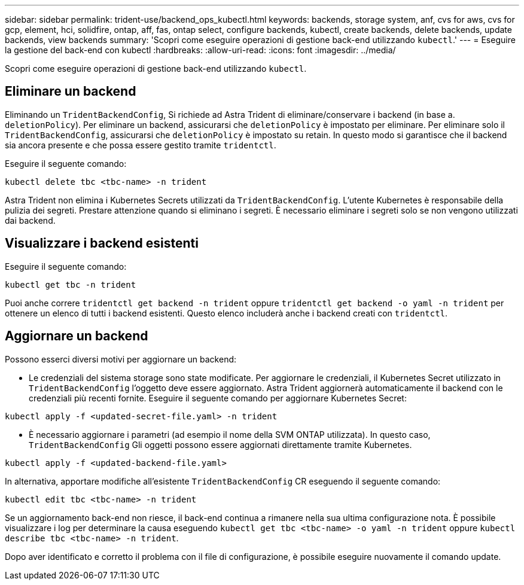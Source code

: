 ---
sidebar: sidebar 
permalink: trident-use/backend_ops_kubectl.html 
keywords: backends, storage system, anf, cvs for aws, cvs for gcp, element, hci, solidfire, ontap, aff, fas, ontap select, configure backends, kubectl, create backends, delete backends, update backends, view backends 
summary: 'Scopri come eseguire operazioni di gestione back-end utilizzando `kubectl`.' 
---
= Eseguire la gestione del back-end con kubectl
:hardbreaks:
:allow-uri-read: 
:icons: font
:imagesdir: ../media/


Scopri come eseguire operazioni di gestione back-end utilizzando `kubectl`.



== Eliminare un backend

Eliminando un `TridentBackendConfig`, Si richiede ad Astra Trident di eliminare/conservare i backend (in base a. `deletionPolicy`). Per eliminare un backend, assicurarsi che `deletionPolicy` è impostato per eliminare. Per eliminare solo il `TridentBackendConfig`, assicurarsi che `deletionPolicy` è impostato su retain. In questo modo si garantisce che il backend sia ancora presente e che possa essere gestito tramite `tridentctl`.

Eseguire il seguente comando:

[listing]
----
kubectl delete tbc <tbc-name> -n trident
----
Astra Trident non elimina i Kubernetes Secrets utilizzati da `TridentBackendConfig`. L'utente Kubernetes è responsabile della pulizia dei segreti. Prestare attenzione quando si eliminano i segreti. È necessario eliminare i segreti solo se non vengono utilizzati dai backend.



== Visualizzare i backend esistenti

Eseguire il seguente comando:

[listing]
----
kubectl get tbc -n trident
----
Puoi anche correre `tridentctl get backend -n trident` oppure `tridentctl get backend -o yaml -n trident` per ottenere un elenco di tutti i backend esistenti. Questo elenco includerà anche i backend creati con `tridentctl`.



== Aggiornare un backend

Possono esserci diversi motivi per aggiornare un backend:

* Le credenziali del sistema storage sono state modificate. Per aggiornare le credenziali, il Kubernetes Secret utilizzato in `TridentBackendConfig` l'oggetto deve essere aggiornato. Astra Trident aggiornerà automaticamente il backend con le credenziali più recenti fornite. Eseguire il seguente comando per aggiornare Kubernetes Secret:


[listing]
----
kubectl apply -f <updated-secret-file.yaml> -n trident
----
* È necessario aggiornare i parametri (ad esempio il nome della SVM ONTAP utilizzata). In questo caso, `TridentBackendConfig` Gli oggetti possono essere aggiornati direttamente tramite Kubernetes.


[listing]
----
kubectl apply -f <updated-backend-file.yaml>
----
In alternativa, apportare modifiche all'esistente `TridentBackendConfig` CR eseguendo il seguente comando:

[listing]
----
kubectl edit tbc <tbc-name> -n trident
----
Se un aggiornamento back-end non riesce, il back-end continua a rimanere nella sua ultima configurazione nota. È possibile visualizzare i log per determinare la causa eseguendo `kubectl get tbc <tbc-name> -o yaml -n trident` oppure `kubectl describe tbc <tbc-name> -n trident`.

Dopo aver identificato e corretto il problema con il file di configurazione, è possibile eseguire nuovamente il comando update.

